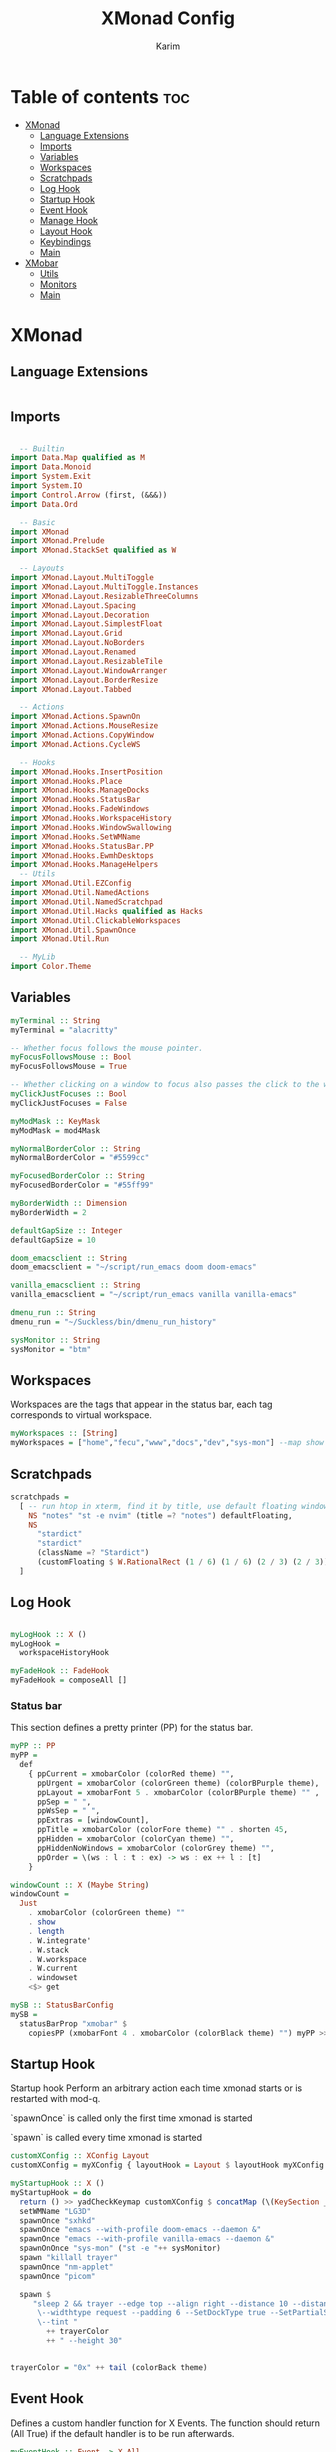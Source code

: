 #+title: XMonad Config
#+author: Karim
#+property: header-args :tangle src/xmonad.hs
#+STARTUP: inlineimages
* Table of contents :toc:
- [[#xmonad][XMonad]]
  - [[#language-extensions][Language Extensions]]
  - [[#imports][Imports]]
  - [[#variables][Variables]]
  - [[#workspaces][Workspaces]]
  - [[#scratchpads][Scratchpads]]
  - [[#log-hook][Log Hook]]
  - [[#startup-hook][Startup Hook]]
  - [[#event-hook][Event Hook]]
  - [[#manage-hook][Manage Hook]]
  - [[#layout-hook][Layout Hook]]
  - [[#keybindings][Keybindings]]
  - [[#main][Main]]
- [[#xmobar][XMobar]]
  - [[#utils][Utils]]
  - [[#monitors][Monitors]]
  - [[#main-1][Main]]

* XMonad
[[file:./xmonad.png]]

** Language Extensions
#+begin_src haskell

#+end_src

** Imports
#+begin_src haskell

  -- Builtin
import Data.Map qualified as M
import Data.Monoid
import System.Exit
import System.IO
import Control.Arrow (first, (&&&))
import Data.Ord

  -- Basic
import XMonad
import XMonad.Prelude
import XMonad.StackSet qualified as W

  -- Layouts
import XMonad.Layout.MultiToggle
import XMonad.Layout.MultiToggle.Instances
import XMonad.Layout.ResizableThreeColumns
import XMonad.Layout.Spacing
import XMonad.Layout.Decoration
import XMonad.Layout.SimplestFloat
import XMonad.Layout.Grid
import XMonad.Layout.NoBorders
import XMonad.Layout.Renamed
import XMonad.Layout.ResizableTile
import XMonad.Layout.WindowArranger
import XMonad.Layout.BorderResize
import XMonad.Layout.Tabbed

  -- Actions
import XMonad.Actions.SpawnOn
import XMonad.Actions.MouseResize
import XMonad.Actions.CopyWindow
import XMonad.Actions.CycleWS

  -- Hooks
import XMonad.Hooks.InsertPosition
import XMonad.Hooks.Place
import XMonad.Hooks.ManageDocks
import XMonad.Hooks.StatusBar
import XMonad.Hooks.FadeWindows
import XMonad.Hooks.WorkspaceHistory
import XMonad.Hooks.WindowSwallowing
import XMonad.Hooks.SetWMName
import XMonad.Hooks.StatusBar.PP
import XMonad.Hooks.EwmhDesktops
import XMonad.Hooks.ManageHelpers
  -- Utils
import XMonad.Util.EZConfig
import XMonad.Util.NamedActions
import XMonad.Util.NamedScratchpad
import XMonad.Util.Hacks qualified as Hacks
import XMonad.Util.ClickableWorkspaces
import XMonad.Util.SpawnOnce
import XMonad.Util.Run

  -- MyLib
import Color.Theme
#+end_src


** Variables
#+begin_src haskell
myTerminal :: String
myTerminal = "alacritty"

-- Whether focus follows the mouse pointer.
myFocusFollowsMouse :: Bool
myFocusFollowsMouse = True

-- Whether clicking on a window to focus also passes the click to the window
myClickJustFocuses :: Bool
myClickJustFocuses = False

myModMask :: KeyMask
myModMask = mod4Mask

myNormalBorderColor :: String
myNormalBorderColor = "#5599cc"

myFocusedBorderColor :: String
myFocusedBorderColor = "#55ff99"

myBorderWidth :: Dimension
myBorderWidth = 2

defaultGapSize :: Integer
defaultGapSize = 10

doom_emacsclient :: String
doom_emacsclient = "~/script/run_emacs doom doom-emacs"

vanilla_emacsclient :: String
vanilla_emacsclient = "~/script/run_emacs vanilla vanilla-emacs"

dmenu_run :: String
dmenu_run = "~/Suckless/bin/dmenu_run_history"

sysMonitor :: String
sysMonitor = "btm"
#+end_src


** Workspaces
Workspaces are the tags that appear in the status bar, each tag corresponds to virtual workspace.
#+begin_src haskell
myWorkspaces :: [String]
myWorkspaces = ["home","fecu","www","docs","dev","sys-mon"] --map show [1..9::Int]

#+end_src


** Scratchpads
#+begin_src haskell
scratchpads =
  [ -- run htop in xterm, find it by title, use default floating window placement
    NS "notes" "st -e nvim" (title =? "notes") defaultFloating,
    NS
      "stardict"
      "stardict"
      (className =? "Stardict")
      (customFloating $ W.RationalRect (1 / 6) (1 / 6) (2 / 3) (2 / 3))
  ]

#+end_src


** Log Hook
#+begin_src haskell

myLogHook :: X ()
myLogHook =
  workspaceHistoryHook

myFadeHook :: FadeHook
myFadeHook = composeAll []

#+end_src

*** Status bar
This section defines a pretty printer (PP) for the status bar.

#+begin_src haskell
myPP :: PP
myPP =
  def
    { ppCurrent = xmobarColor (colorRed theme) "",
      ppUrgent = xmobarColor (colorGreen theme) (colorBPurple theme),
      ppLayout = xmobarFont 5 . xmobarColor (colorBPurple theme) "" ,
      ppSep = " ",
      ppWsSep = " ",
      ppExtras = [windowCount],
      ppTitle = xmobarColor (colorFore theme) "" . shorten 45,
      ppHidden = xmobarColor (colorCyan theme) "",
      ppHiddenNoWindows = xmobarColor (colorGrey theme) "",
      ppOrder = \(ws : l : t : ex) -> ws : ex ++ l : [t]
    }

windowCount :: X (Maybe String)
windowCount =
  Just
    . xmobarColor (colorGreen theme) ""
    . show
    . length
    . W.integrate'
    . W.stack
    . W.workspace
    . W.current
    . windowset
    <$> get

mySB :: StatusBarConfig
mySB =
  statusBarProp "xmobar" $
    copiesPP (xmobarFont 4 . xmobarColor (colorBlack theme) "") myPP >>= clickablePP

#+end_src


** Startup Hook
Startup hook
Perform an arbitrary action each time xmonad starts or is restarted with mod-q.

`spawnOnce` is called only the first time xmonad is started

`spawn` is called every time xmonad is started
#+begin_src haskell
customXConfig :: XConfig Layout
customXConfig = myXConfig { layoutHook = Layout $ layoutHook myXConfig }

myStartupHook :: X ()
myStartupHook = do
  return () >> yadCheckKeymap customXConfig $ concatMap (\(KeySection _ keys) -> keys) $ myKeysSections customXConfig
  setWMName "LG3D"
  spawnOnce "sxhkd"
  spawnOnce "emacs --with-profile doom-emacs --daemon &"
  spawnOnce "emacs --with-profile vanilla-emacs --daemon &"
  spawnOnOnce "sys-mon" ("st -e "++ sysMonitor)
  spawn "killall trayer"
  spawnOnce "nm-applet"
  spawnOnce "picom"

  spawn $
     "sleep 2 && trayer --edge top --align right --distance 10 --distancefrom right --distance 5 --distancefrom top \
      \--widthtype request --padding 6 --SetDockType true --SetPartialStrut false --expand true --transparent true --alpha 0 \
      \--tint "
        ++ trayerColor
        ++ " --height 30"


trayerColor = "0x" ++ tail (colorBack theme)
#+end_src


** Event Hook
Defines a custom handler function for X Events. The function should return (All True) if the default handler is to be run afterwards.

#+begin_src haskell
myEventHook :: Event -> X All
myEventHook =
  composeAll
    [ Hacks.windowedFullscreenFixEventHook,
      swallowEventHook (className =? "Alacritty" <||> className =? "Termite") (return True)
    ]
#+end_src


** Manage Hook
Execute arbitrary actions and WindowSet manipulations when managing
a new window. You can use this to, for example, always float a
particular program, or have a client always appear on a particular
workspace.

To find the property name associated with a program, use
> xprop | grep WM_CLASS
and click on the client you're interested in.

To match on the WM_NAME, you can use 'title' in the same way that
'className' and 'resource' are used below.

#+begin_src haskell
myManageHook :: Query (Endo WindowSet)
myManageHook =
  composeAll
    [ manageSpawn,
      insertPosition Below Newer,
      placeHook $ withGaps (16, 16, 16, 16) (smart (0.5, 0.5)), -- simpleSmart -- (smart (0.5,0.5))
      namedScratchpadManageHook scratchpads,
      className =? "jetbrains-idea-ce" --> doFloat,
      className =? "dialog" --> doFloat,
      className =? "download" --> doFloat,
      className =? "notification" --> doFloat,
      className =? "Xmessage" --> doFloat,
      className =? "Yad" -->doCenterFloat
    ]

#+end_src


** Layout Hook
The following layouts are used
|----------------+--------------------+------------------------------------------------------------------+-----------|
| layout         | name in status bar | description                                                      | resizable |
|----------------+--------------------+------------------------------------------------------------------+-----------|
| resizableTiled | tall               | default layout, the screen is divided into master and stack.     | yes       |
| threeColMid    | three col mid      | divide the screen into three cols, the middle one is the master. | yes       |
| threeCol       | three col          | divide the screen into three cols, the leftmost is the master.   | yes       |
| grid           | grid               | divide the screen into equally sized rectangles.                 | no        |
| full           | monocle            | single window spanning the whole screen.                         | -         |
| tabbed         | tabs               | tabbed layout similar to dwm tabs                                | -         |
| myFloat        | flaot              | floating window layout, resizable using mouse or keyboard.       | yes       |
|----------------+--------------------+------------------------------------------------------------------+-----------|

#+begin_src haskell
mySpacing :: Integer -> Integer -> l a -> ModifiedLayout Spacing l a
mySpacing i j = spacingRaw False (Border i i i i) True (Border j j j j) True

resizableTiled = renamed [Replace "tall"]
               $ mySpacing defaultGapSize defaultGapSize
               $ ResizableTall 1 (3 / 100) (1 / 2) []

threeColMid = renamed [Replace "threeColMid"]
            $ mySpacing defaultGapSize defaultGapSize
            $ ResizableThreeColMid 1 (3 / 100) (1 / 2) []

threeCol = renamed [Replace "threeCol"]
            $ mySpacing defaultGapSize defaultGapSize
            $ ResizableThreeCol 1 (3 / 100) (1 / 2) []
tabLayout = renamed [Replace "tabs"]
          $ tabbed shrinkText tabLayoutTheme

grid = renamed [Replace "grid"] $ mySpacing defaultGapSize defaultGapSize Grid

full = renamed [Replace "monocle"] $ mySpacing defaultGapSize defaultGapSize Full

myFloat = renamed [Replace "float"]
        . mouseResize
        . borderResize
        . windowArrangeAll
        $ simplestFloat

myLayout = avoidStruts
         . smartBorders
         . mkToggle (NOBORDERS ?? FULL ?? EOT)
         . mkToggle (single MIRROR) $ lll -- . avoidStruts lll
  where
    lll =
            resizableTiled
        ||| threeCol
        ||| threeColMid
        ||| tabLayout
        ||| grid
        ||| full
        ||| myFloat

tabLayoutTheme :: Theme
tabLayoutTheme = def { activeColor = colorBlue theme
                     , inactiveColor = colorGrey theme
                     , activeTextColor = colorFore theme
                     , inactiveTextColor = colorFore theme
                     , fontName = "xft:Ubuntu:bold"
                     , inactiveBorderWidth = 0
                     , activeBorderWidth = 0
                     , urgentBorderWidth = 0
                     , decoHeight = 30
                     }

#+end_src


** Keybindings
To view a list of keybindings, press "M-F1".
*** KeyMap
#+begin_src haskell
data KeySection = KeySection String {-Title-} [(String,NamedAction)] {- keys -}

myKeysSections :: XConfig Layout -> [KeySection]
myKeysSections conf =
  [ KeySection "XMonad Controls"
               [ ("M-q"          , addName "\tRestart XMonad"                $ sbCleanupHook mySB >> spawn "xmonad --restart")
               , ("M-r"          , addName "\tRecompile XMonad"              $ spawn "xmonad --recompile")
               , ("M-S-c"        , addName "\tKill the focused application"  $ kill1)
               , ("M-S-q"        , addName "\tExit XMonad"                   $ io exitSuccess)
               , ("M-S-r"        , addName "\tRefresh XMonad"                $ refresh)
               , ("M-S-b"        , addName "\tShow/Hide status bar"          $ sendMessage ToggleStruts)
               ]
  , KeySection "Dmenu Scripts"
               [ ("M-S-t"        , addName "\tChange color theme"            $ spawn "$XDG_CONFIG_HOME/xmonad/scripts/change_color_theme")
               , ("M-x"          , addName "\tPoweroff prompt "              $ spawn "$XDG_CONFIG_HOME/xmonad/scripts/power_options")
               , ("M-p"          , addName "\tDmenu app launcher"            $ spawn dmenu_run)
               , ("M-o"          , addName "\tNavigate your pdf history"     $ spawn "$XDG_CONFIG_HOME/xmonad/scripts/pdf_history")
               ]
  , KeySection "Applications"
               [ ("M-S-<Return>" , addName ("\tOpen a new terminal ("++myTerminal++")") $ spawn (terminal conf))
               , ("M-d"          , addName "\tLaunch Doom Emacs"                        $ spawn doom_emacsclient)
               , ("M-v"          , addName "\tLaunch vanilla Emacs"                     $ spawn vanilla_emacsclient)
               ]
  , KeySection "Layout Controls"
               [ ("M-S-<Tab>"    , addName "\tReset the window layout"             $ setLayout $ layoutHook conf)
               , ("M-<Tab>"      , addName "\tNext layout"                         $ sendMessage NextLayout)
               , ("M-S-m"        , addName "\tRotate layout by 90 degrees"         $ sendMessage $ Toggle MIRROR)
               , ("M-t s"        , addName "\tToggle gaps"                         $ toggleSpaces)
               , ("M-t b"        , addName "\tToggle borders"                      $ sendMessage $ Toggle NOBORDERS)
               , ("M-S-s"        , addName "\tSink/Tile a floating window"         $ withFocused $ windows . W.sink)
               , ("M-,"          , addName "\tIncrease windows in the master pane" $ sendMessage (IncMasterN 1))
               , ("M-."          , addName "\tDecrease windows in the master pane" $ sendMessage (IncMasterN (-1)))
               , ("M-S-n"        , addName "\tOpen a scratchpad"                   $ namedScratchpadAction scratchpads "notes")
               ]
  , KeySection "Window Controls"
               [ ("M-C-a"        , addName "\tCopy the focused window to all workspaces" $ windows copyToAll)
               , ("M-S-a"        , addName "\tKill all copies of the focused window"     $ killAllOtherCopies)
               , ("M-k"          , addName "\tFocus the next window"                     $ windows W.focusDown)
               , ("M-j"          , addName "\tFocus the previous window"                 $ windows W.focusUp)
               , ("M-<Return>"   , addName "\tSwap the focused window with the master window"   $ windows W.swapMaster)
               , ("M-S-k"        , addName "\tSwap the focused window with the next window"     $ windows W.swapDown)
               , ("M-S-j"        , addName "\tSwap the focused window with the previous window" $ windows W.swapUp)
               , ("M-h"          , addName "\tShrink window"       $ sendMessage Shrink)
               , ("M-l"          , addName "\tExpand window"       $ sendMessage Expand)
               , ("M-S-l"        , addName "\tMirrorShrink window" $ sendMessage MirrorShrink)
               , ("M-S-h"        , addName "\tMirrorExpand window" $ sendMessage MirrorExpand)
               , ("M-S-<Right>"  , addName "\tShift window to next workspace"             $ shiftToNext)
               , ("M-S-<Left>"   , addName "\tShift window to prev workspace"             $ shiftToPrev)
               , ("M-C-<Right>"  , addName "\tShift window to next workspace, then goto"  $ shiftToNext >> nextWS)
               , ("M-C-<Left>"   , addName "\tShift window to prev workspace, then goto"  $ shiftToPrev >> prevWS)
               ]
  , KeySection "Floating Layouts Controls"
               [ ("M-M1-<Left>"  , addName "\tMove window left by 10 pixels"      $ sendMessage (MoveLeft 10))
               , ("M-M1-<Right>" , addName "\tMove window right by 10 pixels"     $ sendMessage (MoveRight 10))
               , ("M-M1-<Down>"  , addName "\tMove window down by 10 pixels"      $ sendMessage (MoveDown 10))
               , ("M-M1-<Up>"    , addName "\tMove window up by 10 pixels"        $ sendMessage (MoveUp 10))
               , ("M1-C-<Left>"  , addName "\tExpand the left edge by 5 pixels"   $ sendMessage (IncreaseLeft 5))
               , ("M1-C-<Right>" , addName "\tExpand the right edge by 5 pixels"  $ sendMessage (IncreaseRight 5))
               , ("M1-C-<Down>"  , addName "\tExpand the bottom edge by 5 pixels" $ sendMessage (IncreaseDown 5))
               , ("M1-C-<Up>"    , addName "\tExpand the top edge by 5 pixels"    $ sendMessage (IncreaseUp 5))
               , ("M1-S-<Left>"  , addName "\tShrink the left edge by 5 pixels"   $ sendMessage (DecreaseLeft 5))
               , ("M1-S-<Right>" , addName "\tShrink the right edge by 5 pixels"  $ sendMessage (DecreaseRight 5))
               , ("M1-S-<Down>"  , addName "\tShrink the bottom edge by 5 pixels" $ sendMessage (DecreaseDown 5))
               , ("M1-S-<Up>"    , addName "\tShrink the top edge by 5 pixels"    $ sendMessage (DecreaseUp 5))
               ]
  , KeySection "Workspace Controls"
               [ ("M-<Right>"    , addName "\tGoto next workspace"                $ nextWS)
               , ("M-<Left>"     , addName "\tGoto previous workspace"            $ prevWS)
               , ("M-1"          , addName ("\tGoto workspace 1")                 $ windows $ W.greedyView $ ws !! 0)
               , ("M-2"          , addName ("\tGoto workspace 2")                 $ windows $ W.greedyView $ ws !! 1)
               , ("M-3"          , addName ("\tGoto workspace 3")                 $ windows $ W.greedyView $ ws !! 2)
               , ("M-4"          , addName ("\tGoto workspace 4")                 $ windows $ W.greedyView $ ws !! 3)
               , ("M-5"          , addName ("\tGoto workspace 5")                 $ windows $ W.greedyView $ ws !! 4)
               , ("M-6"          , addName ("\tGoto workspace 6")                 $ windows $ W.greedyView $ ws !! 5)
               , ("M-S-1"        , addName ("\tShift window to workspace 1")      $ windows $ W.shift $ ws !! 0)
               , ("M-S-2"        , addName ("\tShift window to workspace 2")      $ windows $ W.shift $ ws !! 1)
               , ("M-S-3"        , addName ("\tShift window to workspace 3")      $ windows $ W.shift $ ws !! 2)
               , ("M-S-4"        , addName ("\tShift window to workspace 4")      $ windows $ W.shift $ ws !! 3)
               , ("M-S-5"        , addName ("\tShift window to workspace 5")      $ windows $ W.shift $ ws !! 4)
               , ("M-S-6"        , addName ("\tShift window to workspace 6")      $ windows $ W.shift $ ws !! 5)
               , ("M-C-1"        , addName ("\tCopy window to workspace 1")       $ windows $ copy $ ws !! 0)
               , ("M-C-2"        , addName ("\tCopy window to workspace 2")       $ windows $ copy $ ws !! 1)
               , ("M-C-3"        , addName ("\tCopy window to workspace 3")       $ windows $ copy $ ws !! 2)
               , ("M-C-4"        , addName ("\tCopy window to workspace 4")       $ windows $ copy $ ws !! 3)
               , ("M-C-5"        , addName ("\tCopy window to workspace 5")       $ windows $ copy $ ws !! 4)
               , ("M-C-6"        , addName ("\tCopy window to workspace 6")       $ windows $ copy $ ws !! 5)
               ]
  , KeySection "Gap Controls"
               [ ("M-s i"        , addName "\tIncrease gap size by 5 pixels"      $ incScreenWindowSpacing 5)
               , ("M-s d"        , addName "\tdecrease gap size by 5 pixels"      $ decScreenWindowSpacing 5)
               , ("M-s r"        , addName "\tReset gap size to `defaultGapSize`" $ setScreenWindowSpacing 10)
               ]
  ]
     where
          ws = workspaces conf

myKeys conf = concatMap (\(KeySection title keys) -> subTitle title keys) (myKeysSections conf)
      where
        subTitle str keys = (subtitle str) : mkNamedKeymap conf keys



toggleSpaces :: X ()
toggleSpaces = toggleScreenSpacingEnabled >> toggleWindowSpacingEnabled

myMouseBindings :: XConfig l -> M.Map (KeyMask, Button) (Window -> X ())
myMouseBindings XConfig {XMonad.modMask = modm} =
  M.fromList
    [ ((modm, button1)                 , \w -> focus w >> mouseMoveWindow w >> windows W.shiftMaster )
    , ((modm .|. controlMask, button1) , \w -> focus w >> windows W.shiftMaster)
    , ((modm .|. shiftMask, button1)   , \w -> focus w >> mouseResizeWindow w >> windows W.shiftMaster)
    ]
#+end_src
*** Utility Functions
#+begin_src haskell
pipeToYad str = do
            yadPipe <- spawnPipe $ "yad --text-info --title='XMonad Keybindings Help' --borders=1 --text-align=left --no-buttons --fontname=\"Hack 12\" --fore="
                    ++ colorBBlue theme ++ " --back=" ++ colorBlack theme ++ " --geometry=1400x800"
            hPutStrLn yadPipe str
            hClose yadPipe
            return ()


yadShowKeymaps x = addName "Show Keybindings" . io . pipeToYad . unlines . showKm $ x

yadCheckKeymap conf km = warn (doKeymapCheck conf km)
  where warn ([],[])   = return ()
        warn (bad,dup) = io . pipeToYad $ "Warning:\n"
                            ++ msg "bad" bad ++ "\n"
                            ++ msg "duplicate" dup
        msg _ [] = ""
        msg m xs = m ++ " keybindings detected: " ++ showBindings xs
        showBindings = unwords . map (("\""++) . (++"\""))

doKeymapCheck conf km = (bad,dups)
  where ks = map ((readKeySequence conf &&& id) . fst) km
        bad = nub . map snd . filter (isNothing . fst) $ ks
        dups = map (snd . head)
             . filter ((>1) . length)
             . groupBy ((==) `on` fst)
             . sortBy (comparing fst)
             . map (first fromJust)
             . filter (isJust . fst)
             $ ks
#+end_src


** Main
A structure containing your configuration settings, overriding fields in the default config. Any you don't override, will use the defaults defined in xmonad/XMonad/Config.hs

#+begin_src haskell

main :: IO ()
main = do
    xmonad
      . withSB mySB
      . docks
      . ewmhFullscreen
      . ewmh
      $ addDescrKeys' ((mod4Mask, xK_F1), yadShowKeymaps) myKeys myXConfig

myXConfig = def
  { terminal = myTerminal
  , focusFollowsMouse = myFocusFollowsMouse
  , clickJustFocuses = myClickJustFocuses
  , borderWidth = myBorderWidth
  , modMask = myModMask
  , workspaces =  myWorkspaces
  , normalBorderColor = myNormalBorderColor
  , focusedBorderColor = myFocusedBorderColor
  -- , keys = myKeys
  , mouseBindings = myMouseBindings
  , layoutHook = myLayout
  , manageHook = myManageHook
  , handleEventHook = myEventHook
  , logHook = myLogHook
  , startupHook = myStartupHook
  }

#+end_src
------
* XMobar
XMobar is a status bar written in haskell and can be used as a library for creating custom status bars.


#+begin_src haskell :tangle src/xmobar.hs

  -- Builtin
import Text.Printf as P

  -- Basic
import Xmobar

  -- MyLib
import Color.Theme

#+end_src
** Utils
#+begin_src haskell :tangle src/xmobar.hs

box :: String -> String -> String -> Int -> (Int, Int, Int, Int) -> String
box str ty color width (mt, mb, ml, mr) =
  P.printf "<box type=%s width=%d mt=%d mb=%d ml=%d mr=%d color=%s > %s </box> " ty width mt mb ml mr color str

colorize ::String -> String ->String
colorize color str = "<fc=" ++ color ++ ">" ++ str ++"</fc>"

#+end_src
** Monitors

#+begin_src haskell :tangle src/xmobar.hs

class MyMonitor a where
  def :: a -> [(String, String)]
  def = const []

  monitorSpecific :: a -> [(String, String)]
  monitorSpecific  = const []

  monitorTemplate :: a -> String
  monitorTemplate = const ""

  toArgs :: a -> [String]
  toArgs a = concatMap (\(x, y) -> [x, y]) (def a ++ monitorSpecific a)

#+end_src
*** Battery
#+begin_src haskell :tangle src/xmobar.hs

data MyBattery = MyBattery
battery = BatteryP ["BAT1"] (toArgs MyBattery) 360

instance MyMonitor MyBattery where
  def =
    const
      [ ("-t", "<acstatus> <left>%"),
        ("-L", "20"),
        ("-H", "80"),
        ("-p", "3")
      ]
  monitorSpecific =
    const
      [ ("--", ""),
        ("-O", "<fc=#0088aa>On</fc>"),
        ("-i", "<fc=#0088aa><fn=1>\xf492</fn></fc>"), -- \xf583
        ("-o", "<fc=#33aa55><fn=1>\xf242 </fn></fc>"),
        ("-p", "green"),
        ("-A", "30"),
        ("-a", "notify-send -u critical 'Battery is running out!'")
      ]
  monitorTemplate = const $ colorize (colorYellow theme) $ box "%battery%"  "Bottom" (colorYellow theme) 3 (0,2,0,0)
 
#+end_src
*** Brightness
#+begin_src haskell :tangle src/xmobar.hs

data MyBrightness = MyBrightness
brightness = Brightness (toArgs MyBrightness) 10

instance MyMonitor MyBrightness where
  def = const
          [ ("-t", "<bar>"),
            ("-W", "8"),
            ("-b", "\x1fb8f"),
            ("-f", "\x1fb39")
          ]
  monitorSpecific =
    const
      [ ("--", ""),
        ("-D", "intel_backlight"),
        ("-C", "actual_brightness"),
        ("-M", "max_brightness")
      ]
  monitorTemplate = const $ "<fc=#ffffff><icon=brightness.xpm/></fc>" ++ (colorize (colorGreen theme) $ box "%bright%" "Bottom" (colorBPurple theme) 3 (0,2,0,0))
#+end_src
*** Memory
#+begin_src haskell :tangle src/xmobar.hs

data MyMemory = MyMemory
memory = Memory (toArgs MyMemory) 20

instance MyMonitor MyMemory where
  def = const [("-t", "mem: \xf233 <used>Mb (<usedratio>%)")]
  monitorTemplate = const $ colorize (colorCyan theme) $ box "%memory%" "Bottom" (colorPurple theme) 3 (0, 2, 0, 0)

#+end_src
*** Trayer
#+begin_src haskell :tangle src/xmobar.hs
trayer = Com "/bin/sh" [ "-c", "$XDG_CONFIG_HOME/xmonad/scripts/icon_padding" ] "trayerpad" 10
trayerTemplate = "%trayerpad%"
#+end_src
*** Date
#+begin_src haskell :tangle src/xmobar.hs
datetime = Date "<fc=#ff6608>%a</fc> %_d/%-m/%Y <fc=#30d5c8>%I:%M</fc> %P" "date" 10
dateTemplate = colorize (colorBGreen theme) $ box "%date%" "Bottom" (colorBRed theme) 3 (0,2,0,0)
#+end_src
*** Kbd
#+begin_src haskell :tangle src/xmobar.hs
kbd = Kbd []
kbdTemplate = colorize (colorYellow theme) $ box "%kbd%" "Bottom" (colorOrange theme) 3 (0,2,0,0)
#+end_src
** Main
#+begin_src haskell :tangle src/xmobar.hs

main :: IO ()
main = xmobar config

config :: Config
config =
  defaultConfig
    {
      template =
        " <icon=haskell.xpm/> %UnsafeXMonadLog% }{"
        ++ monitorTemplate MyBrightness
        ++ monitorTemplate MyMemory
        ++ kbdTemplate
        ++ monitorTemplate MyBattery
        ++ dateTemplate
        ++ trayerTemplate,

      font = "Hack 12", -- "Noto Color Emoji 10"
      position = TopHM 30 10 10 5 5, -- Height, left/right margins, top/down margins
      additionalFonts = ["Hack 18"],
      allDesktops = True,
      alpha = 255,
      bgColor = colorBack theme,
      fgColor = colorFore theme,
      iconRoot = "/home/karim/.config/xmonad/icons",
      commands =
        [ Run UnsafeXMonadLog,
          Run memory,
          Run kbd,
          Run brightness,
          Run battery,
          Run datetime,
          Run trayer
       ],
      alignSep = "}{",
      sepChar  = "%"
    }
#+end_src
